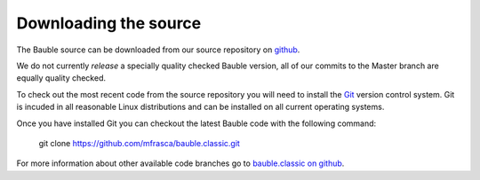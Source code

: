 Downloading the source
======================

The Bauble source can be downloaded from our source
repository on `github <http://github.com/mfrasca/bauble.classic>`_.

We do not currently `release` a specially quality checked Bauble version,
all of our commits to the Master branch are equally quality checked.

To check out the most recent code from the source repository you will need
to install the `Git <http://www.git.org>`_ version control system. Git is
incuded in all reasonable Linux distributions and can be installed on all
current operating systems.

Once you have installed Git you can checkout the latest Bauble code with
the following command:

        git clone https://github.com/mfrasca/bauble.classic.git

For more information about other available code branches go to
`bauble.classic on github <http://www.github.com/Bauble/bauble.classic>`_.

